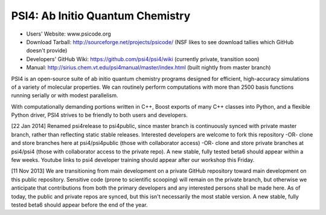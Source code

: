 PSI4: Ab Initio Quantum Chemistry
---------------------------------

* Users' Website: www.psicode.org

* Download Tarball: http://sourceforge.net/projects/psicode/ (NSF likes to see download tallies which GitHub doesn't provide)

* Developers' GitHub Wiki: https://github.com/psi4/psi4/wiki (currently private, transition soon)

* Manual: http://sirius.chem.vt.edu/psi4manual/master/index.html (built nightly from master branch)

PSI4 is an open-source suite of ab initio quantum chemistry programs designed for efficient, 
high-accuracy simulations of a variety of molecular properties. We can routinely perform 
computations with more than 2500 basis functions running serially or with modest parallelism.

With computationally demanding portions written in C++, Boost exports of many C++ classes into 
Python, and a flexible Python driver, PSI4 strives to be friendly to both users and developers.

[22 Jan 2014] Renamed psi4release to psi4public, since master branch is continuously synced
with private master branch, rather than reflecting static stable releases. Interested developers
are welcome to fork this repository -OR- clone and store branches here at psi4/psi4public (those
with collaborator access) -OR- clone and store private branches at psi4/psi4 (those with collaborator
access to the private repo). A new stable, fully tested beta6 should appear within a few weeks.
Youtube links to psi4 developer training should appear after our workshop this Friday.

[11 Nov 2013] We are transitioning from main development on a private GitHub repository toward
main development on this public repository. Sensitive code (prone to scientific scooping) will
remain on the private branch, but otherwise we anticipate that contributions from both the primary
developers and any interested persons shall be made here. As of today, the public and private 
repos are synced, but this isn't necessarily the most stable version. A new stable, fully
tested beta6 should appear before the end of the year.

